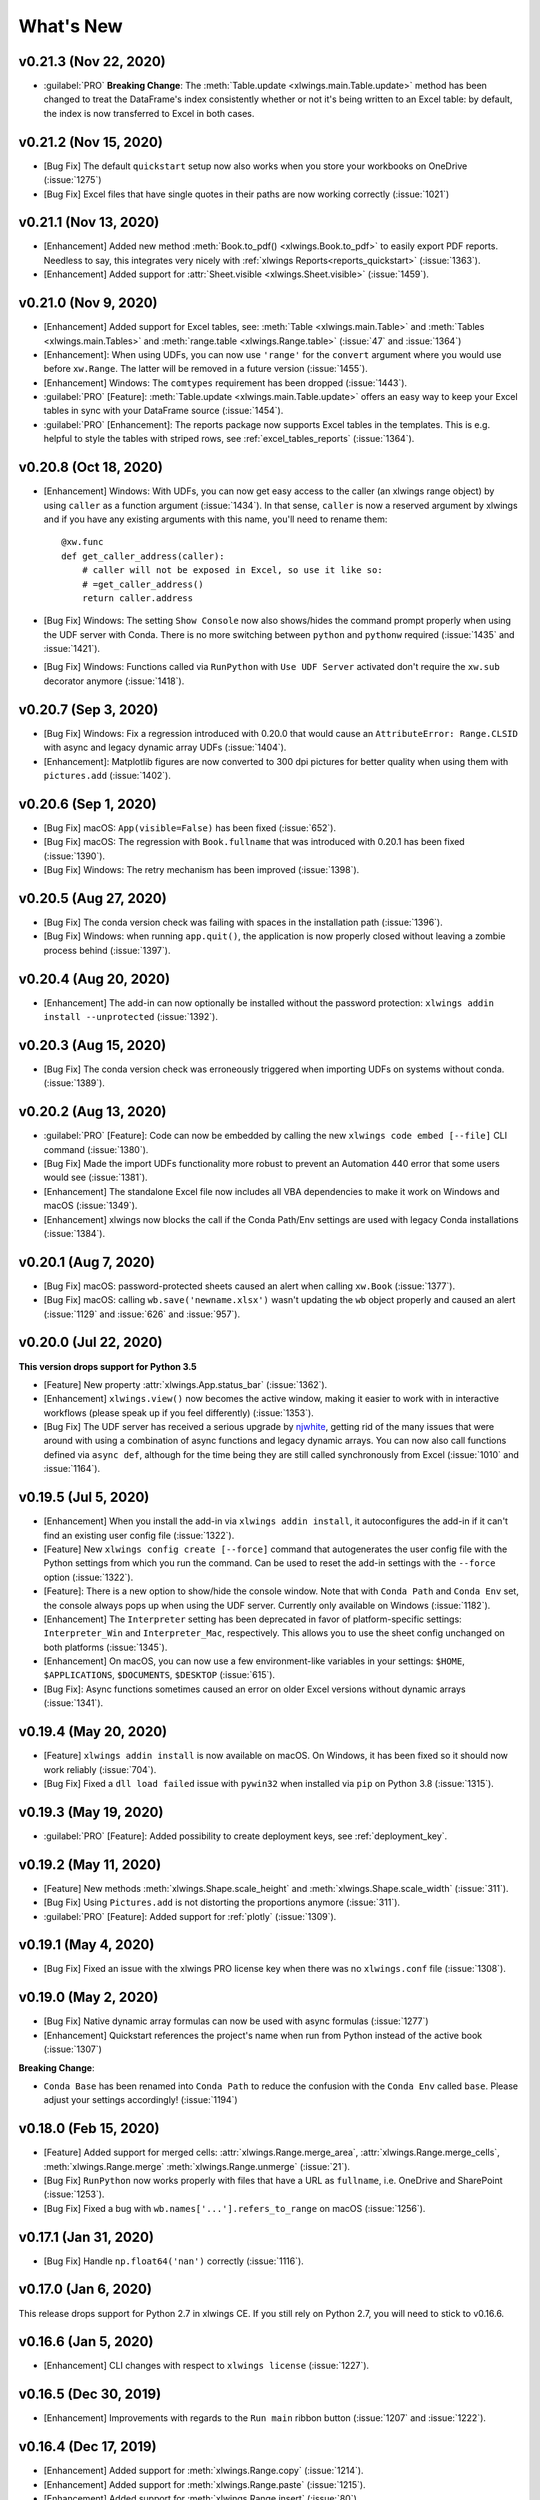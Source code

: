What's New
==========

v0.21.3 (Nov 22, 2020)
----------------------

* :guilabel:`PRO` **Breaking Change**: The :meth:`Table.update <xlwings.main.Table.update>` method has been changed to treat the DataFrame's index consistently whether or not it's being written to an Excel table: by default, the index is now transferred to Excel in both cases.

v0.21.2 (Nov 15, 2020)
----------------------

* [Bug Fix] The default ``quickstart`` setup now also works when you store your workbooks on OneDrive (:issue:`1275`)
* [Bug Fix] Excel files that have single quotes in their paths are now working correctly (:issue:`1021`)

v0.21.1 (Nov 13, 2020)
----------------------

* [Enhancement] Added new method :meth:`Book.to_pdf() <xlwings.Book.to_pdf>` to easily export PDF reports. Needless to say, this integrates very nicely with :ref:`xlwings Reports<reports_quickstart>` (:issue:`1363`).
* [Enhancement] Added support for :attr:`Sheet.visible <xlwings.Sheet.visible>` (:issue:`1459`).

v0.21.0 (Nov 9, 2020)
---------------------

* [Enhancement] Added support for Excel tables, see: :meth:`Table <xlwings.main.Table>` and :meth:`Tables <xlwings.main.Tables>` and :meth:`range.table <xlwings.Range.table>` (:issue:`47` and :issue:`1364`)
* [Enhancement]: When using UDFs, you can now use ``'range'`` for the ``convert`` argument where you would use before ``xw.Range``. The latter will be removed in a future version (:issue:`1455`).
* [Enhancement] Windows: The ``comtypes`` requirement has been dropped (:issue:`1443`).
* :guilabel:`PRO` [Feature]: :meth:`Table.update <xlwings.main.Table.update>` offers an easy way to keep your Excel tables in sync with your DataFrame source (:issue:`1454`).
* :guilabel:`PRO` [Enhancement]: The reports package now supports Excel tables in the templates. This is e.g. helpful to style the tables with striped rows, see :ref:`excel_tables_reports`  (:issue:`1364`).

v0.20.8 (Oct 18, 2020)
----------------------

* [Enhancement] Windows: With UDFs, you can now get easy access to the caller (an xlwings range object) by using ``caller`` as a function argument (:issue:`1434`). In that sense, ``caller`` is now a reserved argument by xlwings and if you have any existing arguments with this name, you'll need to rename them::

    @xw.func
    def get_caller_address(caller):
        # caller will not be exposed in Excel, so use it like so:
        # =get_caller_address()
        return caller.address

* [Bug Fix] Windows: The setting ``Show Console`` now also shows/hides the command prompt properly when using the UDF server with Conda. There is no more switching between ``python`` and ``pythonw`` required (:issue:`1435` and :issue:`1421`).
* [Bug Fix] Windows: Functions called via ``RunPython`` with ``Use UDF Server`` activated don't require the ``xw.sub`` decorator anymore (:issue:`1418`).

v0.20.7 (Sep 3, 2020)
---------------------

* [Bug Fix] Windows: Fix a regression introduced with 0.20.0 that would cause an ``AttributeError: Range.CLSID`` with async and legacy dynamic array UDFs (:issue:`1404`).
* [Enhancement]: Matplotlib figures are now converted to 300 dpi pictures for better quality when using them with ``pictures.add`` (:issue:`1402`).

v0.20.6 (Sep 1, 2020)
---------------------

* [Bug Fix] macOS: ``App(visible=False)`` has been fixed (:issue:`652`).
* [Bug Fix] macOS: The regression with ``Book.fullname`` that was introduced with 0.20.1 has been fixed (:issue:`1390`).
* [Bug Fix] Windows: The retry mechanism has been improved (:issue:`1398`).

v0.20.5 (Aug 27, 2020)
----------------------

* [Bug Fix] The conda version check was failing with spaces in the installation path (:issue:`1396`).
* [Bug Fix] Windows: when running ``app.quit()``, the application is now properly closed without leaving a zombie process behind (:issue:`1397`).

v0.20.4 (Aug 20, 2020)
----------------------

* [Enhancement] The add-in can now optionally be installed without the password protection: ``xlwings addin install --unprotected`` (:issue:`1392`).

v0.20.3 (Aug 15, 2020)
----------------------

* [Bug Fix] The conda version check was erroneously triggered when importing UDFs on systems without conda. (:issue:`1389`).

v0.20.2 (Aug 13, 2020)
----------------------

* :guilabel:`PRO` [Feature]: Code can now be embedded by calling the new ``xlwings code embed [--file]`` CLI command (:issue:`1380`).
* [Bug Fix] Made the import UDFs functionality more robust to prevent an Automation 440 error that some users would see (:issue:`1381`).
* [Enhancement] The standalone Excel file now includes all VBA dependencies to make it work on Windows and macOS (:issue:`1349`).
* [Enhancement] xlwings now blocks the call if the Conda Path/Env settings are used with legacy Conda installations (:issue:`1384`).

v0.20.1 (Aug 7, 2020)
---------------------

* [Bug Fix] macOS: password-protected sheets caused an alert when calling ``xw.Book`` (:issue:`1377`).
* [Bug Fix] macOS: calling ``wb.save('newname.xlsx')`` wasn't updating the ``wb`` object properly and caused an alert (:issue:`1129` and :issue:`626` and :issue:`957`).

v0.20.0 (Jul 22, 2020)
----------------------

**This version drops support for Python 3.5**

* [Feature] New property :attr:`xlwings.App.status_bar` (:issue:`1362`).
* [Enhancement] ``xlwings.view()`` now becomes the active window, making it easier to work with in interactive workflows (please speak up if you feel differently) (:issue:`1353`).
* [Bug Fix] The UDF server has received a serious upgrade by `njwhite <https://github.com/njwhite>`_, getting rid of the many issues that were around with using a combination of async functions and legacy dynamic arrays. You can now also call functions defined via ``async def``, although for the time being they are still called synchronously from Excel (:issue:`1010` and :issue:`1164`).

v0.19.5 (Jul 5, 2020)
----------------------

* [Enhancement] When you install the add-in via ``xlwings addin install``, it autoconfigures the add-in if it can't find an existing user config file (:issue:`1322`).
* [Feature] New ``xlwings config create [--force]`` command that autogenerates the user config file with the Python settings from which you run the command. Can be used to reset the add-in settings with the ``--force`` option (:issue:`1322`).
* [Feature]: There is a new option to show/hide the console window. Note that with ``Conda Path`` and ``Conda Env`` set, the console always pops up when using the UDF server. Currently only available on Windows (:issue:`1182`).
* [Enhancement] The ``Interpreter`` setting has been deprecated in favor of platform-specific settings: ``Interpreter_Win`` and ``Interpreter_Mac``, respectively. This allows you to use the sheet config unchanged on both platforms (:issue:`1345`).
* [Enhancement] On macOS, you can now use a few environment-like variables in your settings: ``$HOME``, ``$APPLICATIONS``, ``$DOCUMENTS``, ``$DESKTOP`` (:issue:`615`).
* [Bug Fix]: Async functions sometimes caused an error on older Excel versions without dynamic arrays (:issue:`1341`).

v0.19.4 (May 20, 2020)
----------------------

* [Feature] ``xlwings addin install`` is now available on macOS. On Windows, it has been fixed so it should now work reliably (:issue:`704`).
* [Bug Fix] Fixed a ``dll load failed`` issue with ``pywin32`` when installed via ``pip`` on Python 3.8 (:issue:`1315`).

v0.19.3 (May 19, 2020)
----------------------

* :guilabel:`PRO` [Feature]: Added possibility to create deployment keys, see :ref:`deployment_key`.

v0.19.2 (May 11, 2020)
----------------------

* [Feature] New methods :meth:`xlwings.Shape.scale_height` and :meth:`xlwings.Shape.scale_width` (:issue:`311`).
* [Bug Fix] Using ``Pictures.add`` is not distorting the proportions anymore (:issue:`311`).

* :guilabel:`PRO` [Feature]: Added support for :ref:`plotly` (:issue:`1309`).

.. figure:: images/plotly.png
    :scale: 40%

v0.19.1 (May 4, 2020)
---------------------

* [Bug Fix] Fixed an issue with the xlwings PRO license key when there was no ``xlwings.conf`` file (:issue:`1308`).

v0.19.0 (May 2, 2020)
---------------------

* [Bug Fix] Native dynamic array formulas can now be used with async formulas (:issue:`1277`)
* [Enhancement] Quickstart references the project's name when run from Python instead of the active book (:issue:`1307`)

**Breaking Change**:

* ``Conda Base`` has been renamed into ``Conda Path`` to reduce the confusion with the ``Conda Env`` called ``base``. Please adjust your settings accordingly! (:issue:`1194`)

v0.18.0 (Feb 15, 2020)
----------------------

* [Feature] Added support for merged cells: :attr:`xlwings.Range.merge_area`, :attr:`xlwings.Range.merge_cells`, :meth:`xlwings.Range.merge`
  :meth:`xlwings.Range.unmerge` (:issue:`21`).
* [Bug Fix] ``RunPython`` now works properly with files that have a URL as ``fullname``, i.e. OneDrive and SharePoint (:issue:`1253`).
* [Bug Fix] Fixed a bug with ``wb.names['...'].refers_to_range`` on macOS (:issue:`1256`).


v0.17.1 (Jan 31, 2020)
----------------------

* [Bug Fix] Handle ``np.float64('nan')`` correctly (:issue:`1116`).

v0.17.0 (Jan 6, 2020)
---------------------

This release drops support for Python 2.7 in xlwings CE. If you still rely on Python 2.7, you will need to stick to v0.16.6.

v0.16.6 (Jan 5, 2020)
---------------------

* [Enhancement] CLI changes with respect to ``xlwings license`` (:issue:`1227`). 

v0.16.5 (Dec 30, 2019)
----------------------

* [Enhancement] Improvements with regards to the ``Run main`` ribbon button (:issue:`1207` and :issue:`1222`).

v0.16.4 (Dec 17, 2019)
----------------------

* [Enhancement] Added support for :meth:`xlwings.Range.copy` (:issue:`1214`).
* [Enhancement] Added support for :meth:`xlwings.Range.paste` (:issue:`1215`). 
* [Enhancement] Added support for :meth:`xlwings.Range.insert` (:issue:`80`).
* [Enhancement] Added support for :meth:`xlwings.Range.delete` (:issue:`862`).

v0.16.3 (Dec 12, 2019)
----------------------

* [Bug Fix] Sometimes, xlwings would show an error of a previous run. Moreover, 0.16.2 introduced an issue that would
  not show errors at all on non-conda setups (:issue:`1158` and :issue:`1206`)
* [Enhancement] The xlwings CLI now prints the version number (:issue:`1200`)

**Breaking Change**:

* ``LOG FILE`` has been retired and removed from the configuration/add-in.

v0.16.2 (Dec 5, 2019)
---------------------

* [Bug Fix] ``RunPython`` can now be called in parallel from different Excel instances (:issue:`1196`).

v0.16.1 (Dec 1, 2019)
---------------------

* [Enhancement] :meth:`xlwings.Book()` and ``myapp.books.open()`` now accept parameters like 
  ``update_links``, ``password`` etc. (:issue:`1189`).
* [Bug Fix] ``Conda Env`` now works correctly with ``base`` for UDFs, too (:issue:`1110`).
* [Bug Fix] ``Conda Base`` now allows spaces in the path (:issue:`1176`).
* [Enhacement] The UDF server timeout has been increased to 2 minutes (:issue:`1168`).


v0.16.0 (Oct 13, 2019)
----------------------

This release adds a small but very powerful feature: There's a new ``Run main`` button in the add-in.
With that, you can run your Python scripts from standard ``xlsx`` files - no need to save your workbook
as macro-enabled anymore! 

The only condition to make that work is that your Python script has the same name as your workbook and that it contains
a function called ``main``, which will be called when you click the ``Run`` button. All settings from your config file or
config sheet are still respected, so this will work even if you have the source file in a different directory
than your workbook (as long as that directory is added to the ``PYTHONPATH`` in your config).

The ``xlwings quickstart myproject`` has been updated accordingly. It still produces an ``xlsm`` file at the moment
but you can save it as ``xlsx`` file if you intend to run it via the new ``Run`` button.

    .. figure:: images/ribbon.png
        :scale: 40%

v0.15.10 (Aug 31, 2019)
-----------------------

* [Bug Fix] Fixed a Python 2.7 incompatibility introduced with 0.15.9.

v0.15.9 (Aug 31, 2019)
----------------------

* [Enhancement] The ``sql`` extension now uses the native dynamic arrays if available (:issue:`1138`).
* [Enhancement] xlwings now support ``Path`` objects from ``pathlib`` for all file paths (:issue:`1126`).
* [Bug Fix] Various bug fixes: (:issue:`1118`), (:issue:`1131`), (:issue:`1102`).

v0.15.8 (May 5, 2019)
---------------------

* [Bug Fix] Fixed an issue introduced with the previous release that always showed the command prompt when running UDFs,
  not just when using conda envs (:issue:`1098`).

v0.15.7 (May 5, 2019)
---------------------

* [Bug Fix] ``Conda Base`` and ``Conda Env`` weren't stored correctly in the config file from the ribbon (:issue:`1090`).
* [Bug Fix] UDFs now work correctly with ``Conda Base`` and ``Conda Env``. Note, however, that currently there is no
  way to hide the command prompt in that configuration (:issue:`1090`).
* [Enhancement] ``Restart UDF Server`` now actually does what it says: it stops and restarts the server. Previously
  it was only stopping the server and only when the first call to Python was made, it was started again (:issue:`1096`).

v0.15.6 (Apr 29, 2019)
----------------------

* [Feature] New default converter for ``OrderedDict`` (:issue:`1068`).
* [Enhancement] ``Import Functions`` now restarts the UDF server to guarantee a clean state after importing. (:issue:`1092`)
* [Enhancement] The ribbon now shows tooltips on Windows (:issue:`1093`)
* [Bug Fix] RunPython now properly supports conda environments on Windows (they started to require proper activation
  with packages like numpy etc). Conda >=4.6. required. A fix for UDFs is still pending (:issue:`954`).

**Breaking Change:**

* [Bug Fix] ``RunFronzenPython`` now accepts spaces in the path of the executable, but in turn requires to be called
  with command line arguments as a separate VBA argument.
  Example: ``RunFrozenPython "C:\path\to\frozen_executable.exe", "arg1 arg2"`` (:issue:`1063`).

v0.15.5 (Mar 25, 2019)
----------------------

* [Enhancement] ``wb.macro()`` now accepts xlwings objects as arguments such as ``range``, ``sheet`` etc. when the VBA macro expects the corresponding Excel object (e.g. ``Range``, ``Worksheet`` etc.) (:issue:`784` and :issue:`1084`)

**Breaking Change:**

* Cells that contain a cell error such as ``#DIV/0!``, ``#N/A``, ``#NAME?``, ``#NULL!``, ``#NUM!``, ``#REF!``, ``#VALUE!`` return now 
  ``None`` as value in Python. Previously they were returned as constant on Windows (e.g. ``-2146826246``) or ``k.missing_value`` on Mac.


v0.15.4 (Mar 17, 2019)
----------------------

* [Win] BugFix: The ribbon was not showing up in Excel 2007. (:issue:`1039`)
* Enhancement: Allow to install xlwings on Linux even though it's not a supported platform: ``export INSTALL_ON_LINUX=1; pip install xlwings`` (:issue:`1052`)


v0.15.3 (Feb 23, 2019)
----------------------

Bug Fix release:

* [Mac] `RunPython` was broken by the previous release. If you install via ``conda``, make sure to run ``xlwings runpython install`` again! (:issue:`1035`)
* [Win] Sometimes, the ribbon was throwing errors (:issue:`1041`)

v0.15.2 (Feb 3, 2019)
---------------------

Better support and docs for deployment, see :ref:`deployment`:

* You can now package your python modules into a zip file for easier distribution (:issue:`1016`).
* ``RunFrozenPython`` now allows to includes arguments, e.g. ``RunFrozenPython "C:\path\to\my.exe arg1 arg2"`` (:issue:`588`).

**Breaking changes**:

* Accessing a not existing PID in the ``apps`` collection raises now a ``KeyError`` instead of an ``Exception`` (:issue:`1002`).

v0.15.1 (Nov 29, 2018)
----------------------

Bug Fix release:

* [Win] Calling Subs or UDFs from VBA was causing an error (:issue:`998`).

v0.15.0 (Nov 20, 2018)
----------------------

**Dynamic Array Refactor**

While we're all waiting for the new native dynamic arrays, it's still going to take another while until the
majority can use them (they are not yet part of Office 2019).

In the meantime, this refactor improves the current xlwings dynamic arrays in the following way:

* Use of native ("legacy") array formulas instead of having a normal formula in the top left cell and writing around it
* It's up to 2x faster
* There's no empty row/col required outside of the dynamic array anymore
* It continues to overwrite existing cells (no change there)
* There's a small breaking change in the unlikely case that you were assigning values with the expand option:
  ``myrange.options(expand='table').value = [['b'] * 3] * 3``. This was previously clearing contiguous cells to
  the right and bottom (or one of them depending on the option), now you have to do that explicitly.

**Bug Fixes**:

* Importing multiple UDF modules has been fixed (:issue:`991`).

v0.14.1 (Nov 9, 2018)
---------------------

This is a bug fix release:

* [Win] Fixed an issue when the new ``async_mode`` was used together with numpy arrays (:issue:`984`)
* [Mac] Fixed an issue with multiple arguments in ``RunPython`` (:issue:`905`)
* [Mac] Fixed an issue with the config file (:issue:`982`)

v0.14.0 (Nov 5, 2018)
---------------------

**Features**:

This release adds support for asynchronous functions (like all UDF related functionality, this is only available on Windows).
Making a function asynchronous is as easy as::

    import xlwings as xw
    import time

    @xw.func(async_mode='threading')
    def myfunction(a):
        time.sleep(5)  # long running tasks
        return a

See :ref:`async_functions` for the full docs.

**Bug Fixes**:

* See :issue:`970` and :issue:`973`.


v0.13.0 (Oct 22, 2018)
----------------------

**Features**:

This release adds a REST API server to xlwings, allowing you to easily expose your workbook over the internet,
see :ref:`rest_api` for all the details!

**Enhancements**:

* Dynamic arrays are now more robust. Before, they often didn't manage to write everything when there was a lot going on in the workbook (:issue:`880`)
* Jagged arrays (lists of lists where not all rows are of equal length) now raise an error (:issue:`942`)
* xlwings can now be used with threading, see the docs: :ref:`threading` (:issue:`759`).
* [Win] xlwings now enforces pywin32 224 when installing xlwings on Python 3.7 (:issue:`959`)
* New :any:`xlwings.Sheet.used_range` property (:issue:`112`)

**Bug Fixes**:

* The current directory is now inserted in front of everything else on the PYTHONPATH (:issue:`958`)
* The standalone files had an issue in the VBA module (:issue:`960`)

**Breaking changes**:

* Members of the ``xw.apps`` collection are now accessed by key (=PID) instead of index, e.g.:
  ``xw.apps[12345]`` instead of ``xw.apps[0]``. The apps collection also has a new ``xw.apps.keys()`` method. (:issue:`951`)

v0.12.1 (Oct 7, 2018)
---------------------

[Py27] Bug Fix for a Python 2.7 glitch. 

v0.12.0 (Oct 7, 2018)
---------------------

**Features**:

This release adds support to call Python functions from VBA in all Office apps (e.g. Access, Outlook etc.), not just Excel. As
this uses UDFs, it is only available on Windows.
See the docs: :ref:`other_office_apps`. 


**Breaking changes**:

Previously, Python functions were always returning 2d arrays when called from VBA, no matter whether it was actually a 2d array or not.
Now you get the proper dimensionality which makes it easier if the return value is e.g. a string or scalar as you don't have to
unpack it anymore.

Consider the following example using the VBA Editor's Immediate Window after importing UDFs from a project created
using by ``xlwings quickstart``:

**Old behaviour** ::

    ?TypeName(hello("xlwings"))
    Variant()
    ?hello("xlwings")(0,0)
    hello xlwings

**New behaviour** ::

    ?TypeName(hello("xlwings"))
    String
    ?hello("xlwings")
    hello xlwings

**Bug Fixes**:

* [Win] Support expansion of environment variables in config values (:issue:`615`)
* Other bug fixes: :issue:`889`, :issue:`939`, :issue:`940`, :issue:`943`.

v0.11.8 (May 13, 2018)
----------------------

* [Win] pywin32 is now automatically installed when using pip (:issue:`827`)
* `xlwings.bas` has been readded to the python package. This facilitates e.g. the use of xlwings within other addins (:issue:`857`)

v0.11.7 (Feb 5, 2018)
----------------------

* [Win] This release fixes a bug introduced with v0.11.6 that wouldn't allow to open workbooks by name (:issue:`804`)

v0.11.6 (Jan 27, 2018)
----------------------

Bug Fixes:

* [Win] When constantly writing to a spreadsheet, xlwings now correctly resumes after clicking into cells, previously it was crashing. (:issue:`587`)
* Options are now correctly applied when writing to a sheet (:issue:`798`)


v0.11.5 (Jan 7, 2018)
---------------------

This is mostly a bug fix release:

* Config files can now additionally be saved in the directory of the workbooks, overriding the global Ribbon config, see :ref:`config_file` (:issue:`772`)
* Reading Pandas DataFrames with a simple index was creating a MultiIndex with Pandas > 0.20 (:issue:`786`)
* [Win] The xlwings dlls are now properly versioned, allowing to use pre 0.11 releases in parallel with >0.11 releases (:issue:`743`)
* [Mac] Sheet.names.add() was always adding the names on workbook level (:issue:`771`)
* [Mac] UDF decorators now don't cause errors on Mac anymore (:issue:`780`)

v0.11.4 (Jul 23, 2017)
----------------------

This release brings further improvements with regards to the add-in:

* The add-in now shows the version on the ribbon. This makes it easy to check if you are using the correct version (:issue:`724`):

    .. figure:: images/addin_version.png
        :scale: 80%

* [Mac] On Mac Excel 2016, the ribbon now only shows the available functionality (:issue:`723`):

    .. figure:: images/mac_ribbon.png
        :scale: 80%

* [Mac] Mac Excel 2011 is now supported again with the new add-in. However, since Excel 2011 doesn't support the ribbon, 
  the config file has been created/edited manually, see :ref:`config_file` (:issue:`714`).

Also, some new docs:

* [Win] How to use imported functions in VBA, see :ref:`call_udfs_from_vba`.
* For more up-to-date installations via conda, use the ``conda-forge`` channel, see :ref:`installation`.
* A troubleshooting section: :ref:`troubleshooting`.

v0.11.3 (Jul 14, 2017)
----------------------

* Bug Fix: When using the ``xlwings.conf`` sheet, there was a subscript out of range error (:issue:`708`)
* Enhancement: The add-in is now password protected (pw: ``xlwings``) to declutter the VBA editor (:issue:`710`)

You need to update your xlwings add-in to get the fixes!


v0.11.2 (Jul 6, 2017)
---------------------

* Bug Fix: The sql extension was sometimes not correctly assigning the table aliases (:issue:`699`)
* Bug Fix: Permission errors during pip installation should be resolved now (:issue:`693`)


v0.11.1 (Jul 5, 2017)
---------------------

* Bug Fix: The sql extension installs now correctly (:issue:`695`)
* Added migration guide for v0.11, see :ref:`migrate_to_0.11`

v0.11.0 (Jul 2, 2017)
---------------------

Big news! This release adds a full blown **add-in**! We also throw in a great **In-Excel SQL Extension** and a few **bug fixes**:

Add-in
******

.. figure:: images/ribbon.png
    :scale: 80%

A few highlights:

* Settings don't have to be manipulated in VBA code anymore, but can be either set globally via Ribbon/config file or
  for the workbook via a special worksheet
* UDF server can be restarted directly from the add-in
* You can still use a VBA module instead of the add-in, but the recommended way is the add-in
* Get all the details here: :ref:`xlwings_addin`

In-Excel SQL Extension
**********************

The add-in can be extended with own code. We throw in an ``sql`` function, that allows you to perform SQL queries
on data in your spreadsheets. It's pretty awesome, get the details here: :ref:`extensions`.

Bug Fixes
*********

* [Win]: Running ``Debug > Compile`` is not throwing errors anymore (:issue:`678`)
* Pandas deprecation warnings have been fixed (:issue:`675` and :issue:`664`)
* [Mac]: Errors are again shown correctly in a pop up (:issue:`660`)
* [Mac]: Like Windows, Mac now also only shows errors in a popup. Before it was including stdout, too (:issue:`666`) 

Breaking Changes
****************

* ``RunFrozenPython`` now requires the full path to the executable.
* The xlwings CLI ``xlwings template`` functionality has been removed. Use ``quickstart`` instead.


.. _migrate_to_0.11:

Migrate to v0.11 (Add-in)
-------------------------

This migration guide shows you how you can start using the new xlwings add-in as opposed to the old xlwings VBA module
(and the old add-in that consisted of just a single import button).

Upgrade the xlwings Python package
**********************************

1. Check where xlwings is currently installed

    >>> import xlwings
    >>> xlwings.__path__

2. If you installed xlwings with pip, for once, you should first uninstall xlwings: ``pip uninstall xlwings``
3. Check the directory that you got under 1): if there are any files left over, delete the ``xlwings`` folder and the
   remaining files manually
4. Install the latest xlwings version: ``pip install xlwings``
5. Verify that you have >= 0.11 by doing

    >>> import xlwings
    >>> xlwings.__version__

Install the add-in
******************

1. If you have the old xlwings addin installed, find the location and remove it or overwrite it with the new version (see next step).
   If you installed it via the xlwings command line client, you should be able to do: ``xlwings addin remove``.
2. Close Excel. Run ``xlwings addin install`` from a command prompt. Reopen Excel and check if the xlwings Ribbon
   appears. If not, copy ``xlwings.xlam`` (from your xlwings installation folder under ``addin\xlwings.xlam`` manually
   into the ``XLSTART`` folder.
   You can find the location of this folder under Options > Trust Center > Trust Center Settings... > Trusted Locations,
   under the description ``Excel default location: User StartUp``. Restart Excel and you should see the add-in.


Upgrade existing workbooks
**************************

1. Make a backup of your Excel file
2. Open the file and go to the VBA Editor (``Alt-F11``)
3. Remove the xlwings VBA module
4. Add a reference to the xlwings addin, see :ref:`addin_installation`
5. If you want to use workbook specific settings, add a sheet ``xlwings.conf``, see :ref:`addin_wb_settings`


**Note**: To import UDFs, you need to have the reference to the xlwings add-in set!


v0.10.4 (Feb 19, 2017)
----------------------

* [Win] Bug Fix: v0.10.3 introduced a bug that imported UDFs by default with `volatile=True`, this has now been fixed.
  You will need to reimport your functions after upgrading the xlwings package.

v0.10.3 (Jan 28, 2017)
----------------------

This release adds new features to User Defined Functions (UDFs):

* categories
* volatile option
* suppress calculation in function wizard

Syntax:

.. code-block:: python

    import xlwings as xw
    @xw.func(category="xlwings", volatile=False, call_in_wizard=True)
    def myfunction():
        return ...

For details, check out the (also new) and comprehensive API docs about the decorators: :ref:`udf_api`

v0.10.2 (Dec 31, 2016)
----------------------

* [Win] Python 3.6 is now supported (:issue:`592`)


v0.10.1 (Dec 5, 2016)
---------------------

* Writing a Pandas Series with a MultiIndex header was not writing out the header (:issue:`572`)
* [Win] Docstrings for UDF arguments are now working (:issue:`367`)
* [Mac] ``Range.clear_contents()`` has been fixed (it was doing ``clear()`` instead) (:issue:`576`)
* ``xw.Book(...)`` and ``xw.books.open(...)`` raise now the same error in case the file doesn't exist (:issue:`540`)

v0.10.0 (Sep 20, 2016)
----------------------

Dynamic Array Formulas
**********************

This release adds an often requested & powerful new feature to User Defined Functions (UDFs): Dynamic expansion for
array formulas. While Excel offers array formulas, you need to specify their dimensions up front by selecting the
result array first, then entering the formula and finally hitting ``Ctrl-Shift-Enter``. While this makes sense from
a data integrity point of view, in practice, it often turns out to be a cumbersome limitation, especially when working
with dynamic arrays such as time series data.

This is a simple example that demonstrates the syntax and effect of UDF expansion:

.. code-block:: python

    import numpy as np

    @xw.func
    @xw.ret(expand='table')
    def dynamic_array(r, c):
        return np.random.randn(int(r), int(c))

.. figure:: images/dynamic_array1.png
  :scale: 40%

.. figure:: images/dynamic_array2.png
  :scale: 40%

**Note**: Expanding array formulas will overwrite cells without prompting and leave an empty border around them, i.e.
they will clear the row to the bottom and the column to the right of the array.

Bug Fixes
*********

* The ``int`` converter works now always as you would expect (e.g.: ``xw.Range('A1').options(numbers=int).value``). Before,
  it could happen that the number was off by 1 due to floating point issues (:issue:`554`).

v0.9.3 (Aug 22, 2016)
---------------------

* [Win] ``App.visible`` wasn't behaving correctly (:issue:`551`).
* [Mac] Added support for the new 64bit version of Excel 2016 on Mac (:issue:`549`).
* Unicode book names are again supported (:issue:`546`).
* :meth:`xlwings.Book.save()` now supports relative paths. Also, when saving an existing book under a new name
  without specifying the full path, it'll be saved in Python's current working directory instead of in Excel's default
  directory (:issue:`185`).

v0.9.2 (Aug 8, 2016)
--------------------

Another round of bug fixes:

* [Mac]: Sometimes, a column was referenced instead of a named range (:issue:`545`)
* [Mac]: Python 2.7 was raising a ``LookupError: unknown encoding: mbcs`` (:issue:`544`)
* Fixed docs regarding set_mock_caller (:issue:`543`)

v0.9.1 (Aug 5, 2016)
--------------------

This is a bug fix release: As to be expected after a rewrite, there were some rough edges that have now been taken care of:

* [Win] Opening a file via ``xw.Book()`` was causing an additional ``Book1`` to be opened in case Excel was not running yet (:issue:`531`)
* [Win] Some users were getting an ImportError (:issue:`533`)
* [PY 2.7] ``RunPython`` was broken with Python 2.7 (:issue:`537`)
* Some corrections in the docs (:issue:`538` and :issue:`536`)


.. _v0.9_release_notes:

v0.9.0 (Aug 2, 2016)
--------------------

Exciting times! v0.9.0 is a complete rewrite of xlwings with loads of syntax changes (hence the version jump). But more
importantly, this release adds a ton of new features and bug fixes that would have otherwise been impossible. Some of the
highlights are listed below, but make sure to check out the full :ref:`migration guide <migrate_to_0.9>` for the syntax changes in details.
Note, however, that the syntax for user defined functions (UDFs) did not change.
At this point, the API is fairly stable and we're expecting only smaller changes on our way towards a stable v1.0 release.

* **Active** book instead of **current** book: ``xw.Range('A1')`` goes against the active sheet of the active book
  like you're used to from VBA. Instantiating an explicit connection to a Book is not necessary anymore:

    >>> import xlwings as xw
    >>> xw.Range('A1').value = 11
    >>> xw.Range('A1').value
    11.0

* Excel Instances: Full support of multiple Excel instances (even on Mac!)

    >>> app1 = xw.App()
    >>> app2 = xw.App()
    >>> xw.apps
    Apps([<Excel App 1668>, <Excel App 1644>])

* New powerful object model based on collections and close to Excel's original, allowing to fully qualify objects:
  ``xw.apps[0].books['MyBook.xlsx'].sheets[0].range('A1:B2').value``

  It supports both Python indexing (square brackets) and Excel indexing (round brackets):

  ``xw.books[0].sheets[0]`` is the same as ``xw.books(1).sheets(1)``

  It also supports indexing and slicing of range objects:

    >>> rng = xw.Range('A1:E10')
    >>> rng[1]
    <Range [Workbook1]Sheet1!$B$1>
    >>> rng[:2, :2]
    <Range [Workbook1]Sheet1!$A$1:$B$2>

  For more details, see :ref:`syntax_overview`.

* UDFs can now also be imported from packages, not just modules (:issue:`437`)

* Named Ranges: Introduction of full object model and proper support for sheet and workbook scope (:issue:`256`)

* Excel doesn't become the active window anymore so the focus stays on your Python environment (:issue:`414`)

* When writing to ranges while Excel is busy, xlwings is now retrying until Excel is idle again (:issue:`468`)

* :meth:`xlwings.view()` has been enhanced to accept an optional sheet object (:issue:`469`)

* Objects like books, sheets etc. can now be compared (e.g. ``wb1 == wb2``) and are properly hashable

* Note that support for Python 2.6 has been dropped

Some of the new methods/properties worth mentioning are:

* :any:`xlwings.App.display_alerts`
* :meth:`xlwings.App.macro` in addition to :meth:`xlwings.Book.macro`
* :meth:`xlwings.App.kill`
* :any:`xlwings.Sheet.cells`
* :any:`xlwings.Range.rows`
* :any:`xlwings.Range.columns`
* :meth:`xlwings.Range.end`
* :any:`xlwings.Range.raw_value`

Bug Fixes
*********

* See `here <https://github.com/xlwings/xlwings/issues?q=is%3Aclosed+is%3Aissue+milestone%3Av0.9.0+label%3Abug>`_
  for details about which bugs have been fixed.


.. _migrate_to_0.9:

Migrate to v0.9
---------------

The purpose of this document is to enable you a smooth experience when upgrading to xlwings v0.9.0 and above by laying out
the concept and syntax changes in detail. If you want to get an overview of the new features and bug fixes, have a look at the
:ref:`release notes <v0.9_release_notes>`. Note that the syntax for User Defined Functions (UDFs) didn't change.

Full qualification: Using collections
*************************************

The new object model allows to specify the Excel application instance if needed:

* **old**: ``xw.Range('Sheet1', 'A1', wkb=xw.Workbook('Book1'))``

* **new**: ``xw.apps[0].books['Book1'].sheets['Sheet1'].range('A1')``

See :ref:`syntax_overview` for the details of the new object model.

Connecting to Books
*******************

* **old**: ``xw.Workbook()``
* **new**: ``xw.Book()`` or via ``xw.books`` if you need to control the app instance.

See :ref:`connect_to_workbook` for the details.

Active Objects
**************

::

    # Active app (i.e. Excel instance)
    >>> app = xw.apps.active

    # Active book
    >>> wb = xw.books.active  # in active app
    >>> wb = app.books.active  # in specific app

    # Active sheet
    >>> sht = xw.sheets.active  # in active book
    >>> sht = wb.sheets.active  # in specific book

    # Range on active sheet
    >>> xw.Range('A1')  # on active sheet of active book of active app

Round vs. Square Brackets
*************************

Round brackets follow Excel's behavior (i.e. 1-based indexing), while square brackets use Python's 0-based indexing/slicing.

As an example, the following all reference the same range::

    xw.apps[0].books[0].sheets[0].range('A1')
    xw.apps(1).books(1).sheets(1).range('A1')
    xw.apps[0].books['Book1'].sheets['Sheet1'].range('A1')
    xw.apps(1).books('Book1').sheets('Sheet1').range('A1')

Access the underlying Library/Engine
************************************

* **old**: ``xw.Range('A1').xl_range`` and ``xl_sheet`` etc.

* **new**: ``xw.Range('A1').api``, same for all other objects

This returns a ``pywin32`` COM object on Windows and an ``appscript`` object on Mac.


Cheat sheet
***********

Note that ``sht`` stands for a sheet object, like e.g. (in 0.9.0 syntax): ``sht = xw.books['Book1'].sheets[0]``

+----------------------------+--------------------------------------------------+--------------------------------------------------------------------+
|                            | v0.9.0                                           | v0.7.2                                                             |
+============================+==================================================+====================================================================+
| Active Excel instance      | ``xw.apps.active``                               | unsupported                                                        |
+----------------------------+--------------------------------------------------+--------------------------------------------------------------------+
| New Excel instance         | ``app = xw.App()``                               | unsupported                                                        |
+----------------------------+--------------------------------------------------+--------------------------------------------------------------------+
| Get app from book          | ``app = wb.app``                                 | ``app = xw.Application(wb)``                                       |
+----------------------------+--------------------------------------------------+--------------------------------------------------------------------+
| Target installation (Mac)  | ``app = xw.App(spec=...)``                       | ``wb = xw.Workbook(app_target=...)``                               |
+----------------------------+--------------------------------------------------+--------------------------------------------------------------------+
| Hide Excel Instance        | ``app = xw.App(visible=False)``                  | ``wb = xw.Workbook(app_visible=False)``                            |
+----------------------------+--------------------------------------------------+--------------------------------------------------------------------+
| Selected Range             | ``app.selection``                                | ``wb.get_selection()``                                             |
+----------------------------+--------------------------------------------------+--------------------------------------------------------------------+
| Calculation mode           | ``app.calculation = 'manual'``                   | ``app.calculation = xw.constants.Calculation.xlCalculationManual`` |
+----------------------------+--------------------------------------------------+--------------------------------------------------------------------+
| All books in app           | ``app.books``                                    | unsupported                                                        |
+----------------------------+--------------------------------------------------+--------------------------------------------------------------------+
|                            |                                                  |                                                                    |
+----------------------------+--------------------------------------------------+--------------------------------------------------------------------+
| Fully qualified book       | ``app.books['Book1']``                           | unsupported                                                        |
+----------------------------+--------------------------------------------------+--------------------------------------------------------------------+
| Active book in active app  | ``xw.books.active``                              | ``xw.Workbook.active()``                                           |
+----------------------------+--------------------------------------------------+--------------------------------------------------------------------+
| New book in active app     | ``wb = xw.Book()``                               | ``wb = xw.Workbook()``                                             |
+----------------------------+--------------------------------------------------+--------------------------------------------------------------------+
| New book in specific app   | ``wb = app.books.add()``                         | unsupported                                                        |
+----------------------------+--------------------------------------------------+--------------------------------------------------------------------+
| All sheets in book         | ``wb.sheets``                                    | ``xw.Sheet.all(wb)``                                               |
+----------------------------+--------------------------------------------------+--------------------------------------------------------------------+
| Call a macro in an addin   | ``app.macro('MacroName')``                       | unsupported                                                        |
+----------------------------+--------------------------------------------------+--------------------------------------------------------------------+
|                            |                                                  |                                                                    |
+----------------------------+--------------------------------------------------+--------------------------------------------------------------------+
| First sheet of book wb     | ``wb.sheets[0]``                                 | ``xw.Sheet(1, wkb=wb)``                                            |
+----------------------------+--------------------------------------------------+--------------------------------------------------------------------+
| Active sheet               | ``wb.sheets.active``                             | ``xw.Sheet.active(wkb=wb)`` or ``wb.active_sheet``                 |
+----------------------------+--------------------------------------------------+--------------------------------------------------------------------+
| Add sheet                  | ``wb.sheets.add()``                              | ``xw.Sheet.add(wkb=wb)``                                           |
+----------------------------+--------------------------------------------------+--------------------------------------------------------------------+
| Sheet count                | ``wb.sheets.count`` or ``len(wb.sheets)``        | ``xw.Sheet.count(wb)``                                             |
+----------------------------+--------------------------------------------------+--------------------------------------------------------------------+
|                            |                                                  |                                                                    |
+----------------------------+--------------------------------------------------+--------------------------------------------------------------------+
| Add chart to sheet         | ``chart = wb.sheets[0].charts.add()``            | ``chart = xw.Chart.add(sheet=1, wkb=wb)``                          |
+----------------------------+--------------------------------------------------+--------------------------------------------------------------------+
| Existing chart             | ``wb.sheets['Sheet 1'].charts[0]``               | ``xw.Chart('Sheet 1', 1)``                                         |
+----------------------------+--------------------------------------------------+--------------------------------------------------------------------+
| Chart Type                 | ``chart.chart_type = '3d_area'``                 | ``chart.chart_type = xw.constants.ChartType.xl3DArea``             |
+----------------------------+--------------------------------------------------+--------------------------------------------------------------------+
|                            |                                                  |                                                                    |
+----------------------------+--------------------------------------------------+--------------------------------------------------------------------+
| Add picture to sheet       | ``wb.sheets[0].pictures.add('path/to/pic')``     | ``xw.Picture.add('path/to/pic', sheet=1, wkb=wb)``                 |
+----------------------------+--------------------------------------------------+--------------------------------------------------------------------+
| Existing picture           | ``wb.sheets['Sheet 1'].pictures[0]``             | ``xw.Picture('Sheet 1', 1)``                                       |
+----------------------------+--------------------------------------------------+--------------------------------------------------------------------+
| Matplotlib                 | ``sht.pictures.add(fig, name='x', update=True)`` | ``xw.Plot(fig).show('MyPlot', sheet=sht, wkb=wb)``                 |
+----------------------------+--------------------------------------------------+--------------------------------------------------------------------+
|                            |                                                  |                                                                    |
+----------------------------+--------------------------------------------------+--------------------------------------------------------------------+
| Table expansion            | ``sht.range('A1').expand('table')``              | ``xw.Range(sht, 'A1', wkb=wb).table``                              |
+----------------------------+--------------------------------------------------+--------------------------------------------------------------------+
| Vertical expansion         | ``sht.range('A1').expand('down')``               | ``xw.Range(sht, 'A1', wkb=wb).vertical``                           |
+----------------------------+--------------------------------------------------+--------------------------------------------------------------------+
| Horizontal expansion       | ``sht.range('A1').expand('right')``              | ``xw.Range(sht, 'A1', wkb=wb).horizontal``                         |
+----------------------------+--------------------------------------------------+--------------------------------------------------------------------+
|                            |                                                  |                                                                    |
+----------------------------+--------------------------------------------------+--------------------------------------------------------------------+
| Set name of range          | ``sht.range('A1').name = 'name'``                | ``xw.Range(sht, 'A1', wkb=wb).name = 'name'``                      |
+----------------------------+--------------------------------------------------+--------------------------------------------------------------------+
| Get name of range          | ``sht.range('A1').name.name``                    | ``xw.Range(sht, 'A1', wkb=wb).name``                               |
+----------------------------+--------------------------------------------------+--------------------------------------------------------------------+
|                            |                                                  |                                                                    |
+----------------------------+--------------------------------------------------+--------------------------------------------------------------------+
| mock caller                | ``xw.Book('file.xlsm').set_mock_caller()``       | ``xw.Workbook.set_mock_caller('file.xlsm')``                       |
+----------------------------+--------------------------------------------------+--------------------------------------------------------------------+

v0.7.2 (May 18, 2016)
---------------------

Bug Fixes
*********
* [Win] UDFs returning Pandas DataFrames/Series containing ``nan`` were failing (:issue:`446`).
* [Win] ``RunFrozenPython`` was not finding the executable (:issue:`452`).
* The xlwings VBA module was not finding the Python interpreter if ``PYTHON_WIN`` or ``PYTHON_MAC`` contained spaces (:issue:`461`).


v0.7.1 (April 3, 2016)
----------------------

Enhancements
************
* [Win]: User Defined Functions (UDFs) support now optional/default arguments (:issue:`363`)
* [Win]: User Defined Functions (UDFs) support now multiple source files, see also under API changes below. For example
  (VBA settings): ``UDF_MODULES="common;myproject"``
* VBA Subs & Functions are now callable from Python:

    As an example, this VBA function:

    .. code-block:: basic

        Function MySum(x, y)
            MySum = x + y
        End Function

    can be accessed like this:

    >>> import xlwings as xw
    >>> wb = xw.Workbook.active()
    >>> my_sum = wb.macro('MySum')
    >>> my_sum(1, 2)
    3.0
* New ``xw.view`` method: This opens a new workbook and displays an object on its first sheet. E.g.:

    >>> import xlwings as xw
    >>> import pandas as pd
    >>> import numpy as np
    >>> df = pd.DataFrame(np.random.rand(10, 4), columns=['a', 'b', 'c', 'd'])
    >>> xw.view(df)

* New docs about :ref:`matplotlib` and :ref:`custom_converter`
* New method: :meth:`xlwings.Range.formula_array` (:issue:`411`)

API changes
***********

* VBA settings: ``PYTHON_WIN`` and ``PYTHON_MAC`` must now include the interpreter if you are not using the default
  (``PYTHON_WIN = ""``) (:issue:`289`). E.g.::

    PYTHON_WIN: "C:\Python35\pythonw.exe"
    PYTHON_MAC: "/usr/local/bin/python3.5"

* [Win]: VBA settings: ``UDF_PATH`` has been replaced with ``UDF_MODULES``. The default behaviour doesn't change though
  (i.e. if ``UDF_MODULES = ""``, then a Python source file with the same name as the Excel file, but with ``.py`` ending
  will be imported from the same directory as the Excel file).

  **New**:

  .. code-block:: basic

    UDF_MODULES: "mymodule"
    PYTHONPATH: "C:\path\to"

  **Old**:

  .. code-block:: basic

    UDF_PATH: "C:\path\to\mymodule.py"


Bug Fixes
*********
* Numpy scalars issues were resolved (:issue:`415`)
* [Win]: xlwings was failing with freezers like cx_Freeze (:issue:`413`)
* [Win]: UDFs were failing if they were returning ``None`` or ``np.nan`` (:issue:`390`)
* Multiindex Pandas Series have been fixed (:issue:`383`)
* [Mac]: ``xlwings runpython install`` was failing (:issue:`424`)

v0.7.0 (March 4, 2016)
----------------------

This version marks an important first step on our path towards a stable release. It introduces **converters**, a new and powerful
concept that brings a consistent experience for how Excel Ranges and their values are treated both when **reading** and **writing** but
also across **xlwings.Range** objects and **User Defined Functions** (UDFs).

As a result, a few highlights of this release include:

* Pandas DataFrames and Series are now supported for reading and writing, both via Range object and UDFs
* New Range converter options: ``transpose``, ``dates``, ``numbers``, ``empty``, ``expand``
* New dictionary converter
* New UDF debug server
* No more pyc files when using ``RunPython``

Converters are accessed via the new ``options`` method when dealing with ``xlwings.Range`` objects or via the ``@xw.arg``
and ``@xw.ret`` decorators when using UDFs. As an introductory sample, let's look at how to read and write Pandas DataFrames:

.. figure:: images/df_converter.png
  :scale: 55%

**Range object**::

    >>> import xlwings as xw
    >>> import pandas as pd
    >>> wb = xw.Workbook()
    >>> df = xw.Range('A1:D5').options(pd.DataFrame, header=2).value
    >>> df
        a     b
        c  d  e
    ix
    10  1  2  3
    20  4  5  6
    30  7  8  9

    # Writing back using the defaults:
    >>> Range('A1').value = df

    # Writing back and changing some of the options, e.g. getting rid of the index:
    >>> Range('B7').options(index=False).value = df

**UDFs**:

This is the same sample as above (starting in ``Range('A13')`` on screenshot). If you wanted to return a DataFrame with
the defaults, the ``@xw.ret`` decorator can be left away. ::

    @xw.func
    @xw.arg('x', pd.DataFrame, header=2)
    @xw.ret(index=False)
    def myfunction(x):
       # x is a DataFrame, do something with it
       return x


Enhancements
************

* Dictionary (``dict``) converter:

  .. figure:: images/dict_converter.png
    :scale: 80%

  ::

    >>> Range('A1:B2').options(dict).value
    {'a': 1.0, 'b': 2.0}
    >>> Range('A4:B5').options(dict, transpose=True).value
    {'a': 1.0, 'b': 2.0}

* ``transpose`` option: This works in both directions and finally allows us to e.g. write a list in column
  orientation to Excel (:issue:`11`)::

    Range('A1').options(transpose=True).value = [1, 2, 3]

* ``dates`` option: This allows us to read Excel date-formatted cells in specific formats:

    >>> import datetime as dt
    >>> Range('A1').value
    datetime.datetime(2015, 1, 13, 0, 0)
    >>> Range('A1').options(dates=dt.date).value
    datetime.date(2015, 1, 13)

* ``empty`` option: This allows us to override the default behavior for empty cells:

   >>> Range('A1:B1').value
   [None, None]
   >>> Range('A1:B1').options(empty='NA')
   ['NA', 'NA']

* ``numbers`` option: This transforms all numbers into the indicated type.

    >>> xw.Range('A1').value = 1
    >>> type(xw.Range('A1').value)  # Excel stores all numbers interally as floats
    float
    >>> type(xw.Range('A1').options(numbers=int).value)
    int

* ``expand`` option: This works the same as the Range properties ``table``, ``vertical`` and ``horizontal`` but is
  only evaluated when getting the values of a Range::

    >>> import xlwings as xw
    >>> wb = xw.Workbook()
    >>> xw.Range('A1').value = [[1,2], [3,4]]
    >>> rng1 = xw.Range('A1').table
    >>> rng2 = xw.Range('A1').options(expand='table')
    >>> rng1.value
    [[1.0, 2.0], [3.0, 4.0]]
    >>> rng2.value
    [[1.0, 2.0], [3.0, 4.0]]
    >>> xw.Range('A3').value = [5, 6]
    >>> rng1.value
    [[1.0, 2.0], [3.0, 4.0]]
    >>> rng2.value
    [[1.0, 2.0], [3.0, 4.0], [5.0, 6.0]]

All these options work the same with decorators for UDFs, e.g. for transpose::

  @xw.arg('x', transpose=True)
  @xw.ret(transpose=True)
  def myfunction(x):
      # x will be returned unchanged as transposed both when reading and writing
      return x


**Note**: These options (``dates``, ``empty``, ``numbers``) currently apply to the whole Range and can't be selectively
applied to e.g. only certain columns.

* UDF debug server

  The new UDF debug server allows you to easily debug UDFs: just set ``UDF_DEBUG_SERVER = True`` in the VBA Settings,
  at the top of the xlwings VBA module (make sure to update it to the latest version!). Then add the following lines
  to your Python source file and run it::


    if __name__ == '__main__':
        xw.serve()

  When you recalculate the Sheet, the code will stop at breakpoints or print any statements that you may have. For
  details, see: :ref:`debugging`.

* pyc files: The creation of pyc files has been disabled when using ``RunPython``, leaving your directory in an
  uncluttered state when having the Python source file next to the Excel workbook (:issue:`326`).


API changes
***********

* UDF decorator changes (it is assumed that xlwings is imported as ``xw`` and numpy as ``np``):

  ==============================  =========================
  **New**                         **Old**
  ==============================  =========================
  ``@xw.func``                    ``@xw.xlfunc``
  ``@xw.arg``                     ``@xw.xlarg``
  ``@xw.ret``                     ``@xw.xlret``
  ``@xw.sub``                     ``@xw.xlsub``
  ==============================  =========================

  Pay attention to the following subtle change:

  ==============================  =========================
  **New**                         **Old**
  ==============================  =========================
  ``@xw.arg("x", np.array)``      ``@xw.xlarg("x", "nparray")``
  ==============================  =========================

* Samples of how the new options method replaces the old Range keyword arguments:

  =============================================================   ===========================
  **New**                                                         **Old**
  =============================================================   ===========================
  ``Range('A1:A2').options(ndim=2)``                              ``Range('A1:A2', atleast_2d=True)``
  ``Range('A1:B2').options(np.array)``                            ``Range('A1:B2', asarray=True)``
  ``Range('A1').options(index=False, header=False).value = df``   ``Range('A1', index=False, header=False).value = df``
  =============================================================   ===========================

* Upon writing, Pandas Series are now shown by default with their name and index name, if they exist. This can be
  changed using the same options as for DataFrames (:issue:`276`)::

    import pandas as pd

    # unchanged behaviour
    Range('A1').value = pd.Series([1,2,3])

    # Changed behaviour: This will print a header row in Excel
    s = pd.Series([1,2,3], name='myseries', index=pd.Index([0,1,2], name='myindex'))
    Range('A1').value = s

    # Control this behaviour like so (as with DataFrames):
    Range('A1').options(header=False, index=True).value = s

* NumPy scalar values

  Previously, NumPy scalar values were returned as ``np.atleast_1d``. To keep the same behaviour, this now has to be
  set explicitly using ``ndim=1``. Otherwise they're returned as numpy scalar values.

  ===============================================                  =========================
  **New**                                                          **Old**
  ===============================================                  =========================
  ``Range('A1').options(np.array, ndim=1).value``                  ``Range('A1', asarray=True).value``
  ===============================================                  =========================

Bug Fixes
*********

A few bugfixes were made: :issue:`352`, :issue:`359`.


v0.6.4 (January 6, 2016)
------------------------

API changes
***********
None

Enhancements
************

* Quickstart: It's now easier than ever to start a new xlwings project, simply use the command line client (:issue:`306`):

  ``xlwings quickstart myproject`` will produce a folder with the following files, ready to be used (see :ref:`command_line`)::

    myproject
      |--myproject.xlsm
      |--myproject.py


* New documentation about how to use xlwings with other languages like R and Julia, see :ref:`r_and_julia`.

Bug Fixes
*********

* [Win]: Importing UDFs with the add-in was throwing an error if the filename was including characters like spaces or dashes (:issue:`331`).
  To fix this, close Excel completely and run ``xlwings addin update``.

* [Win]: ``Workbook.caller()`` is now also accessible within functions that are decorated with ``@xlfunc``. Previously,
  it was only available with functions that used the ``@xlsub`` decorator (:issue:`316`).

* Writing a Pandas DataFrame failed in case the index was named the same as a column (:issue:`334`).


v0.6.3 (December 18, 2015)
--------------------------

Bug Fixes
*********

* [Mac]: This fixes a bug introduced in v0.6.2: When using ``RunPython`` from VBA, errors were not shown in a pop-up window (:issue:`330`).


v0.6.2 (December 15, 2015)
--------------------------

API changes
***********

* LOG_FILE: So far, the log file has been placed next to the Excel file per default (VBA settings). This has been changed as it was
  causing issues for files on SharePoint/OneDrive and Mac Excel 2016: The place where ``LOG_FILE = ""`` refers to depends on the OS and the Excel version.

Enhancements
************
* [Mac]: This version adds support for the VBA module on Mac Excel 2016 (i.e. the ``RunPython`` command) and is now feature equivalent
  with Mac Excel 2011 (:issue:`206`).

Bug Fixes
*********
* [Win]: On certain systems, the xlwings dlls weren't found (:issue:`323`).


v0.6.1 (December 4, 2015)
-------------------------

Bug Fixes
*********

* [Python 3]: The command line client has been fixed (:issue:`319`).
* [Mac]: It now works correctly with ``psutil>=3.0.0`` (:issue:`315`).


v0.6.0 (November 30, 2015)
--------------------------

API changes
***********
None

Enhancements
************

* **User Defined Functions (UDFs) - currently Windows only**

  The `ExcelPython <https://github.com/ericremoreynolds/excelpython/>`_ project has been fully merged into xlwings. This means
  that on Windows, UDF's are now supported via decorator syntax. A simple example::

    from xlwings import xlfunc

    @xlfunc
    def double_sum(x, y):
        """Returns twice the sum of the two arguments"""
        return 2 * (x + y)

  For **array formulas** with or without **NumPy**, see the docs: :ref:`udfs`

* **Command Line Client**

  The new xlwings command line client makes it easy to work with the xlwings **template** and the developer **add-in**
  (the add-in is currently Windows-only). E.g. to create a new Excel spreadsheet from the template, run::

      xlwings template open

  For all commands, see the docs: :ref:`command_line`

* **Other enhancements**:

  - New method: :meth:`xlwings.Sheet.delete`
  - New method: :meth:`xlwings.Range.top`
  - New method: :meth:`xlwings.Range.left`


v0.5.0 (November 10, 2015)
--------------------------

API changes
***********
None

Enhancements
************
This version adds support for Matplotlib! Matplotlib figures can be shown in Excel as pictures in just 2 lines of code:

.. figure:: images/matplotlib.png
  :scale: 80%

1) Get a matplotlib ``figure`` object:

* via PyPlot interface::

    import matplotlib.pyplot as plt
    fig = plt.figure()
    plt.plot([1, 2, 3, 4, 5])

* via object oriented interface::

    from matplotlib.figure import Figure
    fig = Figure(figsize=(8, 6))
    ax = fig.add_subplot(111)
    ax.plot([1, 2, 3, 4, 5])

* via Pandas::

    import pandas as pd
    import numpy as np

    df = pd.DataFrame(np.random.rand(10, 4), columns=['a', 'b', 'c', 'd'])
    ax = df.plot(kind='bar')
    fig = ax.get_figure()

2) Show it in Excel as picture::

    plot = Plot(fig)
    plot.show('Plot1')

See the full API: :meth:`xlwings.Plot`. There's also a new example available both on
`GitHub <https://github.com/xlwings/xlwings/tree/master/examples/matplotlib/>`_ and as download on the
`homepage <http://www.xlwings.org/examples>`_.

**Other enhancements**:

* New :meth:`xlwings.Shape` class
* New :meth:`xlwings.Picture` class
* The ``PYTHONPATH`` in the VBA settings now accepts multiple directories, separated by ``;`` (:issue:`258`)
* An explicit exception is raised when ``Range`` is called with 0-based indices (:issue:`106`)

Bug Fixes
*********
* ``Sheet.add`` was not always acting on the correct workbook (:issue:`287`)
* Iteration over a ``Range`` only worked the first time (:issue:`272`)
* [Win]: Sometimes, an error was raised when Excel was not running (:issue:`269`)
* [Win]: Non-default Python interpreters (as specified in the VBA settings under ``PYTHON_WIN``) were not found
  if the path contained a space (:issue:`257`)


v0.4.1 (September 27, 2015)
---------------------------

API changes
***********
None

Enhancements
************

This release makes it easier than ever to connect to Excel from Python! In addition to the existing ways, you can now
connect to the active Workbook (on Windows across all instances) and if the Workbook is already open, it's good enough
to refer to it by name (instead of having to use the full path). Accordingly, this is how you make a connection to...
(:issue:`30` and :issue:`226`):

* a new workbook: ``wb = Workbook()``
* the active workbook [New!]: ``wb = Workbook.active()``
* an unsaved workbook: ``wb = Workbook('Book1')``
* a saved (open) workbook by name (incl. xlsx etc.) [New!]: ``wb = Workbook('MyWorkbook.xlsx')``
* a saved (open or closed) workbook by path: ``wb = Workbook(r'C:\\path\\to\\file.xlsx')``

Also, there are some new docs:

* :ref:`connect_to_workbook`
* :ref:`missing_features`

Bug Fixes
*********

* The Excel template was updated to the latest VBA code (:issue:`234`).
* Connections to files that are saved on OneDrive/SharePoint are now working correctly (:issue:`215`).
* Various issues with timezone-aware objects were fixed (:issue:`195`).
* [Mac]: A certain range of integers were not written to Excel (:issue:`227`).


v0.4.0 (September 13, 2015)
---------------------------

API changes
***********
None

Enhancements
************
The most important update with this release was made on Windows: The methodology used to make a connection
to Workbooks has been completely replaced. This finally allows xlwings to reliably connect to multiple instances of
Excel even if the Workbooks are opened from untrusted locations (network drives or files downloaded from the internet).
This gets rid of the dreaded ``Filename is already open...`` error message that was sometimes shown in this
context. It also allows the VBA hooks (``RunPython``) to work correctly if the very same file is opened in various instances of
Excel.

Note that you will need to update the VBA module and that apart from ``pywin32`` there is now a new dependency for the
Windows version: ``comtypes``. It should be installed automatically though when installing/upgrading xlwings with
``pip``.


Other updates:

* Added support to manipulate named Ranges (:issue:`92`):

    >>> wb = Workbook()
    >>> Range('A1').name = 'Name1'
    >>> Range('A1').name
    >>> 'Name1'
    >>> del wb.names['Name1']

* New ``Range`` properties (:issue:`81`):
    * :meth:`xlwings.Range.column_width`
    * :meth:`xlwings.Range.row_height`
    * :meth:`xlwings.Range.width`
    * :meth:`xlwings.Range.height`

* ``Range`` now also accepts ``Sheet`` objects, the following 3 ways are hence all valid (:issue:`92`)::

    r = Range(1, 'A1')
    r = Range('Sheet1', 'A1')
    sheet1 = Sheet(1)
    r = Range(sheet1, 'A1')

* [Win]: Error pop-ups show now the full error message that can also be copied with ``Ctrl-C`` (:issue:`221`).


Bug Fixes
*********
* The VBA module was not accepting lower case drive letters (:issue:`205`).
* Fixed an error when adding a new Sheet that was already existing (:issue:`211`).

v0.3.6 (July 14, 2015)
----------------------

API changes
***********

``Application`` as attribute of a ``Workbook`` has been removed (``wb`` is a ``Workbook`` object):

==============================  =========================
**Correct Syntax (as before)**  **Removed**
==============================  =========================
``Application(wkb=wb)``         ``wb.application``
==============================  =========================

Enhancements
************

**Excel 2016 for Mac Support** (:issue:`170`)

Excel 2016 for Mac is finally supported (Python side). The VBA hooks (``RunPython``) are currently not yet supported.
In more details:

* This release allows Excel 2011 and Excel 2016 to be installed in parallel.
* ``Workbook()`` will open the default Excel installation (usually Excel 2016).
* The new keyword argument ``app_target`` allows to connect to a different Excel installation, e.g.::

    Workbook(app_target='/Applications/Microsoft Office 2011/Microsoft Excel')

  Note that ``app_target`` is only available on Mac. On Windows, if you want to change the version of Excel that
  xlwings talks to, go to ``Control Panel > Programs and Features`` and ``Repair`` the Office version that you want
  as default.

* The ``RunPython`` calls in VBA are not yet available through Excel 2016 but Excel 2011 doesn't get confused anymore if
  Excel 2016 is installed on the same system - make sure to update your VBA module!

**Other enhancements**

* New method: :meth:`xlwings.Application.calculate` (:issue:`207`)

Bug Fixes
*********

* [Win]: When using the ``OPTIMIZED_CONNECTION`` on Windows, Excel left an orphaned process running after
  closing (:issue:`193`).

Various improvements regarding unicode file path handling, including:

* [Mac]: Excel 2011 for Mac now supports unicode characters in the filename when called via VBA's ``RunPython``
  (but not in the path - this is a limitation of Excel 2011 that will be resolved in Excel 2016) (:issue:`154`).
* [Win]: Excel on Windows now handles unicode file paths correctly with untrusted documents.
  (:issue:`154`).

v0.3.5 (April 26, 2015)
-----------------------

API changes
***********

``Sheet.autofit()`` and ``Range.autofit()``: The integer argument for the axis has been removed (:issue:`186`).
Use string arguments ``rows`` or ``r`` for autofitting rows and ``columns`` or ``c`` for autofitting columns
(as before).

Enhancements
************
New methods:

* :meth:`xlwings.Range.row` (:issue:`143`)
* :meth:`xlwings.Range.column` (:issue:`143`)
* :meth:`xlwings.Range.last_cell` (:issue:`142`)

Example::

    >>> rng = Range('A1').table
    >>> rng.row, rng.column
    (1, 1)
    >>> rng.last_cell.row, rng.last_cell.column
    (4, 5)

Bug Fixes
*********
* The ``unicode`` bug on Windows/Python3 has been fixed (:issue:`161`)

v0.3.4 (March 9, 2015)
----------------------

Bug Fixes
*********
* The installation error on Windows has been fixed (:issue:`160`)

v0.3.3 (March 8, 2015)
----------------------

API changes
***********

None

Enhancements
************

* New class ``Application`` with ``quit`` method and properties ``screen_updating`` und ``calculation`` (:issue:`101`,
  :issue:`158`, :issue:`159`). It can be
  conveniently accessed from within a Workbook (on Windows, ``Application`` is instance dependent). A few examples:

  >>> from xlwings import Workbook, Calculation
  >>> wb = Workbook()
  >>> wb.application.screen_updating = False
  >>> wb.application.calculation = Calculation.xlCalculationManual
  >>> wb.application.quit()

* New headless mode: The Excel application can be hidden either during ``Workbook`` instantiation or through the
  ``application`` object:

  >>> wb = Workbook(app_visible=False)
  >>> wb.application.visible
  False
  >>> wb.application.visible = True

* Newly included Excel template which includes the xlwings VBA module and boilerplate code. This is currently
  accessible from an interactive interpreter session only:

  >>> from xlwings import Workbook
  >>> Workbook.open_template()

Bug Fixes
*********

* [Win]: ``datetime.date`` objects were causing an error (:issue:`44`).

* Depending on how it was instantiated, Workbook was sometimes missing the ``fullname`` attribute (:issue:`76`).

* ``Range.hyperlink`` was failing if the hyperlink had been set as formula (:issue:`132`).

* A bug introduced in v0.3.0 caused frozen versions (eg. with ``cx_Freeze``) to fail (:issue:`133`).

* [Mac]: Sometimes, xlwings was causing an error when quitting the Python interpreter (:issue:`136`).

v0.3.2 (January 17, 2015)
-------------------------

API changes
***********

None

Enhancements
************

None

Bug Fixes
*********

* The :meth:`xlwings.Workbook.save` method has been fixed to show the expected behavior (:issue:`138`): Previously,
  calling `save()` without a `path` argument would always create a new file in the current working directory. This is
  now only happening if the file hasn't been previously saved.



v0.3.1 (January 16, 2015)
-------------------------

API changes
***********

None

Enhancements
************

* New method :meth:`xlwings.Workbook.save` (:issue:`110`).

* New method :meth:`xlwings.Workbook.set_mock_caller` (:issue:`129`). This makes calling files from both
  Excel and Python much easier::

    import os
    from xlwings import Workbook, Range

    def my_macro():
        wb = Workbook.caller()
        Range('A1').value = 1

    if __name__ == '__main__':
        # To run from Python, not needed when called from Excel.
        # Expects the Excel file next to this source file, adjust accordingly.
        path = os.path.abspath(os.path.join(os.path.dirname(__file__), 'myfile.xlsm'))
        Workbook.set_mock_caller(path)
        my_macro()

* The ``simulation`` example on the homepage works now also on Mac.

Bug Fixes
*********

* [Win]: A long-standing bug that caused the Excel file to close and reopen under certain circumstances has been
  fixed (:issue:`10`): Depending on your security settings (Trust Center) and in connection with files downloaded from
  the internet or possibly in connection with some add-ins, Excel was either closing the file and reopening it or giving
  a "file already open" warning. This has now been fixed which means that the examples downloaded from the homepage should
  work right away after downloading and unzipping.


v0.3.0 (November 26, 2014)
--------------------------

API changes
***********

* To reference the calling Workbook when running code from VBA, you now have to use ``Workbook.caller()``. This means
  that ``wb = Workbook()`` is now consistently creating a new Workbook, whether the code is called interactively or
  from VBA.

  ==============================  =========================
  **New**                         **Old**
  ==============================  =========================
  ``Workbook.caller()``           ``Workbook()``
  ==============================  =========================

Enhancements
************
This version adds two exciting but still **experimental** features from
`ExcelPython` (**Windows only!**):

* Optimized connection: Set the ``OPTIMIZED_CONNECTION = True`` in the VBA settings. This will use a COM server that
  will keep the connection to Python alive between different calls and is therefore much more efficient. However,
  changes in the Python code are not being picked up until the ``pythonw.exe`` process is restarted by killing it
  manually in the Windows Task Manager. The suggested workflow is hence to set ``OPTIMIZED_CONNECTION = False`` for
  development and only set it to ``True`` for production - keep in mind though that this feature is still experimental!

* User Defined Functions (UDFs): Using ExcelPython's wrapper syntax in VBA, you can expose Python functions as UDFs, see
  :ref:`udfs` for details.

**Note:** ExcelPython's developer add-in that autogenerates the VBA wrapper code by simply using Python decorators
isn't available through xlwings yet.


Further enhancements include:

* New method :meth:`xlwings.Range.resize` (:issue:`90`).
* New method :meth:`xlwings.Range.offset` (:issue:`89`).
* New property :attr:`xlwings.Range.shape` (:issue:`109`).
* New property :attr:`xlwings.Range.size` (:issue:`109`).
* New property :attr:`xlwings.Range.hyperlink` and new method :meth:`xlwings.Range.add_hyperlink` (:issue:`104`).
* New property :attr:`xlwings.Range.color` (:issue:`97`).
* The ``len`` built-in function can now be used on ``Range`` (:issue:`109`):

    >>> len(Range('A1:B5'))
    5

* The ``Range`` object is now iterable (:issue:`108`)::

    for cell in Range('A1:B2'):
        if cell.value < 2:
            cell.color = (255, 0, 0)

* [Mac]: The VBA module finds now automatically the default Python installation as per ``PATH`` variable on
  ``.bash_profile`` when ``PYTHON_MAC = ""`` (the default in the VBA settings) (:issue:`95`).
* The VBA error pop-up can now be muted by setting ``SHOW_LOG = False`` in the VBA settings. To be used with
  care, but it can be useful on Mac, as the pop-up window is currently showing printed log messages even if no error
  occurred(:issue:`94`).

Bug Fixes
*********

* [Mac]: Environment variables from ``.bash_profile`` are now available when called from VBA, e.g. by using:
  ``os.environ['USERNAME']`` (:issue:`95`)


v0.2.3 (October 17, 2014)
-------------------------

API changes
***********

None

Enhancements
************

* New method ``Sheet.add()`` (:issue:`71`)::

    >>> Sheet.add()  # Place at end with default name
    >>> Sheet.add('NewSheet', before='Sheet1')  # Include name and position
    >>> new_sheet = Sheet.add(after=3)
    >>> new_sheet.index
    4

* New method ``Sheet.count()``::

    >>> Sheet.count()
    3

* ``autofit()`` works now also on ``Sheet`` objects, not only on ``Range`` objects (:issue:`66`)::

    >>> Sheet(1).autofit()  # autofit columns and rows
    >>> Sheet('Sheet1').autofit('c')  # autofit columns

* New property ``number_format`` for ``Range`` objects (:issue:`60`)::

    >>> Range('A1').number_format
    'General'
    >>> Range('A1:C3').number_format = '0.00%'
    >>> Range('A1:C3').number_format
    '0.00%'

  Works also with the ``Range`` properties ``table``, ``vertical``, ``horizontal``::

    >>> Range('A1').value = [1,2,3,4,5]
    >>> Range('A1').table.number_format = '0.00%'

* New method ``get_address`` for ``Range`` objects (:issue:`7`)::

    >>> Range((1,1)).get_address()
    '$A$1'
    >>> Range((1,1)).get_address(False, False)
    'A1'
    >>> Range('Sheet1', (1,1), (3,3)).get_address(True, False, include_sheetname=True)
    'Sheet1!A$1:C$3'
    >>> Range('Sheet1', (1,1), (3,3)).get_address(True, False, external=True)
    '[Workbook1]Sheet1!A$1:C$3'

* New method ``Sheet.all()`` returning a list with all Sheet objects::

    >>> Sheet.all()
    [<Sheet 'Sheet1' of Workbook 'Book1'>, <Sheet 'Sheet2' of Workbook 'Book1'>]
    >>> [i.name.lower() for i in Sheet.all()]
    ['sheet1', 'sheet2']
    >>> [i.autofit() for i in Sheet.all()]

Bug Fixes
*********

* xlwings works now also with NumPy < 1.7.0. Before, doing something like ``Range('A1').value = 'Foo'`` was causing
  a ``NotImplementedError: Not implemented for this type`` error when NumPy < 1.7.0 was installed (:issue:`73`).

* [Win]: The VBA module caused an error on the 64bit version of Excel (:issue:`72`).

* [Mac]: The error pop-up wasn't shown on Python 3 (:issue:`85`).

* [Mac]: Autofitting bigger Ranges, e.g. ``Range('A:D').autofit()`` was causing a time out (:issue:`74`).

* [Mac]: Sometimes, calling xlwings from Python was causing Excel to show old errors as pop-up alert (:issue:`70`).


v0.2.2 (September 23, 2014)
---------------------------

API changes
***********

* The ``Workbook`` qualification changed: It now has to be specified as keyword argument. Assume we have instantiated
  two Workbooks like so: ``wb1 = Workbook()`` and ``wb2 = Workbook()``. ``Sheet``, ``Range`` and ``Chart`` classes will
  default to ``wb2`` as it was instantiated last. To target ``wb1``, use the new ``wkb`` keyword argument:

  ==============================  =========================
  **New**                         **Old**
  ==============================  =========================
  ``Range('A1', wkb=wb1).value``  ``wb1.range('A1').value``
  ``Chart('Chart1', wkb=wb1)``    ``wb1.chart('Chart1')``
  ==============================  =========================

  Alternatively, simply set the current Workbook before using the ``Sheet``, ``Range`` or ``Chart`` classes::

    wb1.set_current()
    Range('A1').value

* Through the introduction of the ``Sheet`` class (see Enhancements), a few methods moved from the ``Workbook``
  to the ``Sheet`` class. Assume the current Workbook is: ``wb = Workbook()``:

  ====================================  ====================================
  **New**                               **Old**
  ====================================  ====================================
  ``Sheet('Sheet1').activate()``        ``wb.activate('Sheet1')``
  ``Sheet('Sheet1').clear()``           ``wb.clear('Sheet1')``
  ``Sheet('Sheet1').clear_contents()``  ``wb.clear_contents('Sheet1')``
  ``Sheet.active().clear_contents()``   ``wb.clear_contents()``
  ====================================  ====================================

* The syntax to add a new Chart has been slightly changed (it is a class method now):

  ===============================  ====================================
  **New**                          **Old**
  ===============================  ====================================
  ``Chart.add()``                  ``Chart().add()``
  ===============================  ====================================

Enhancements
************

* [Mac]: Python errors are now also shown in a Message Box. This makes the Mac version feature equivalent with the
  Windows version (:issue:`57`):

  .. figure:: images/mac_error.png
    :scale: 75%

* New ``Sheet`` class: The new class handles everything directly related to a Sheet. See the Python API section about
  ``Sheet`` for details (:issue:`62`). A few examples::

    >>> Sheet(1).name
    'Sheet1'
    >>> Sheet('Sheet1').clear_contents()
    >>> Sheet.active()
    <Sheet 'Sheet1' of Workbook 'Book1'>

* The ``Range`` class has a new method ``autofit()`` that autofits the width/height of either columns, rows or both
  (:issue:`33`).

  *Arguments*::

    axis : string or integer, default None
        - To autofit rows, use one of the following: 'rows' or 'r'
        - To autofit columns, use one of the following: 'columns' or 'c'
        - To autofit rows and columns, provide no arguments

  *Examples*::

    # Autofit column A
    Range('A:A').autofit()
    # Autofit row 1
    Range('1:1').autofit()
    # Autofit columns and rows, taking into account Range('A1:E4')
    Range('A1:E4').autofit()
    # AutoFit rows, taking into account Range('A1:E4')
    Range('A1:E4').autofit('rows')

* The ``Workbook`` class has the following additional methods: ``current()`` and ``set_current()``. They determine the
  default Workbook for ``Sheet``, ``Range`` or ``Chart``. On Windows, in case there are various Excel instances, when
  creating new or opening existing Workbooks,
  they are being created in the same instance as the current Workbook.

    >>> wb1 = Workbook()
    >>> wb2 = Workbook()
    >>> Workbook.current()
    <Workbook 'Book2'>
    >>> wb1.set_current()
    >>> Workbook.current()
    <Workbook 'Book1'>

* If a ``Sheet``, ``Range`` or ``Chart`` object is instantiated without an existing ``Workbook`` object, a user-friendly
  error message is raised (:issue:`58`).

* New docs about :ref:`debugging` and :ref:`datastructures`.


Bug Fixes
*********

* The ``atleast_2d`` keyword had no effect on Ranges consisting of a single cell and was raising an error when used in
  combination with the ``asarray`` keyword. Both have been fixed (:issue:`53`)::

    >>> Range('A1').value = 1
    >>> Range('A1', atleast_2d=True).value
    [[1.0]]
    >>> Range('A1', atleast_2d=True, asarray=True).value
    array([[1.]])

* [Mac]: After creating two new unsaved Workbooks with ``Workbook()``, any ``Sheet``, ``Range`` or ``Chart``
  object would always just access the latest one, even if the Workbook had been specified (:issue:`63`).

* [Mac]: When xlwings was imported without ever instantiating a ``Workbook`` object, Excel would start upon
  quitting the Python interpreter (:issue:`51`).

* [Mac]: When installing xlwings, it now requires ``psutil`` to be at least version ``2.0.0`` (:issue:`48`).


v0.2.1 (August 7, 2014)
-----------------------

API changes
***********

None

Enhancements
************

* All VBA user settings have been reorganized into a section at the top of the VBA xlwings module::

    PYTHON_WIN = ""
    PYTHON_MAC = GetMacDir("Home") & "/anaconda/bin"
    PYTHON_FROZEN = ThisWorkbook.Path & "\build\exe.win32-2.7"
    PYTHONPATH = ThisWorkbook.Path
    LOG_FILE = ThisWorkbook.Path & "\xlwings_log.txt"

* Calling Python from within Excel VBA is now also supported on Mac, i.e. Python functions can be called like
  this: ``RunPython("import bar; bar.foo()")``. Running frozen executables (``RunFrozenPython``) isn't available
  yet on Mac though.

Note that there is a slight difference in the way that this functionality behaves on Windows and Mac:

* **Windows**: After calling the Macro (e.g. by pressing a button), Excel waits until Python is done. In case there's an
  error in the Python code, a pop-up message is being shown with the traceback.

* **Mac**: After calling the Macro, the call returns instantly but Excel's Status Bar turns into "Running..." during the
  duration of the Python call. Python errors are currently not shown as a pop-up, but need to be checked in the
  log file. I.e. if the Status Bar returns to its default ("Ready") but nothing has happened, check out the log file
  for the Python traceback.

Bug Fixes
*********

None

Special thanks go to Georgi Petrov for helping with this release.

v0.2.0 (July 29, 2014)
----------------------

API changes
***********

None

Enhancements
************

* Cross-platform: xlwings is now additionally supporting Microsoft Excel for Mac. The only functionality that is not
  yet available is the possibility to call the Python code from within Excel via VBA macros.
* The ``clear`` and ``clear_contents`` methods of the ``Workbook`` object now default to the active
  sheet (:issue:`5`)::

    wb = Workbook()
    wb.clear_contents()  # Clears contents of the entire active sheet

Bug Fixes
*********

* DataFrames with MultiHeaders were sometimes getting truncated (:issue:`41`).


v0.1.1 (June 27, 2014)
----------------------

API Changes
***********

* If ``asarray=True``, NumPy arrays are now always at least 1d arrays, even in the case of a single cell (:issue:`14`)::

    >>> Range('A1', asarray=True).value
    array([34.])

* Similar to NumPy's logic, 1d Ranges in Excel, i.e. rows or columns, are now being read in as flat lists or 1d arrays.
  If you want the same behavior as before, you can use the ``atleast_2d`` keyword (:issue:`13`).

  .. note:: The ``table`` property is also delivering a 1d array/list, if the table Range is really a column or row.

  .. figure:: images/1d_ranges.png

  ::

    >>> Range('A1').vertical.value
    [1.0, 2.0, 3.0, 4.0]
    >>> Range('A1', atleast_2d=True).vertical.value
    [[1.0], [2.0], [3.0], [4.0]]
    >>> Range('C1').horizontal.value
    [1.0, 2.0, 3.0, 4.0]
    >>> Range('C1', atleast_2d=True).horizontal.value
    [[1.0, 2.0, 3.0, 4.0]]
    >>> Range('A1', asarray=True).table.value
    array([ 1.,  2.,  3.,  4.])
    >>> Range('A1', asarray=True, atleast_2d=True).table.value
    array([[ 1.],
           [ 2.],
           [ 3.],
           [ 4.]])

* The single file approach has been dropped. xlwings is now a traditional Python package.

Enhancements
************

* xlwings is now officially suppported on Python 2.6-2.7 and 3.1-3.4
* Support for Pandas ``Series`` has been added (:issue:`24`)::

    >>> import numpy as np
    >>> import pandas as pd
    >>> from xlwings import Workbook, Range
    >>> wb = Workbook()
    >>> s = pd.Series([1.1, 3.3, 5., np.nan, 6., 8.])
    >>> s
    0    1.1
    1    3.3
    2    5.0
    3    NaN
    4    6.0
    5    8.0
    dtype: float64
    >>> Range('A1').value = s
    >>> Range('D1', index=False).value = s

  .. figure:: images/pandas_series.png

* Excel constants have been added under their original Excel name, but categorized under their enum (:issue:`18`),
  e.g.::

    # Extra long version
    import xlwings as xl
    xl.constants.ChartType.xlArea

    # Long version
    from xlwings import constants
    constants.ChartType.xlArea

    # Short version
    from xlwings import ChartType
    ChartType.xlArea

* Slightly enhanced Chart support to control the ``ChartType`` (:issue:`1`)::

    >>> from xlwings import Workbook, Range, Chart, ChartType
    >>> wb = Workbook()
    >>> Range('A1').value = [['one', 'two'],[10, 20]]
    >>> my_chart = Chart().add(chart_type=ChartType.xlLine,
                               name='My Chart',
                               source_data=Range('A1').table)

  alternatively, the properties can also be set like this::

    >>> my_chart = Chart().add()  # Existing Charts: my_chart = Chart('My Chart')
    >>> my_chart.name = 'My Chart'
    >>> my_chart.chart_type = ChartType.xlLine
    >>> my_chart.set_source_data(Range('A1').table)

  .. figure:: images/chart_type.png
    :scale: 70%

* ``pytz`` is no longer a dependency as ``datetime`` object are now being read in from Excel as time-zone naive (Excel
  doesn't know timezones). Before, ``datetime`` objects got the UTC timezone attached.

* The ``Workbook`` class has the following additional methods: ``close()``
* The ``Range`` class has the following additional methods: ``is_cell()``, ``is_column()``, ``is_row()``,
  ``is_table()``


Bug Fixes
*********

* Writing ``None`` or ``np.nan`` to Excel works now (:issue:`16` & :issue:`15`).
* The import error on Python 3 has been fixed (:issue:`26`).
* Python 3 now handles Pandas DataFrames with MultiIndex headers correctly (:issue:`39`).
* Sometimes, a Pandas DataFrame was not handling ``nan`` correctly in Excel or numbers were being truncated
  (:issue:`31`) & (:issue:`35`).
* Installation is now putting all files in the correct place (:issue:`20`).


v0.1.0 (March 19, 2014)
-----------------------

Initial release of xlwings.

